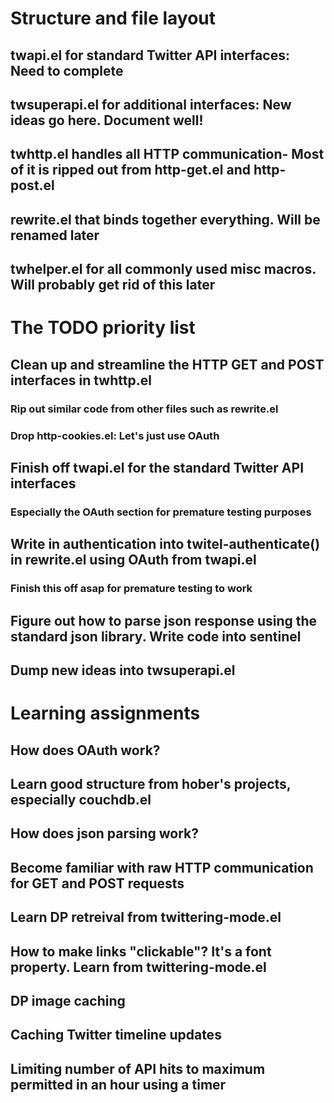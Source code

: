 * Structure and file layout
** twapi.el for standard Twitter API interfaces: Need to complete
** twsuperapi.el for additional interfaces: New ideas go here. Document well!
** twhttp.el handles all HTTP communication- Most of it is ripped out from http-get.el and http-post.el
** rewrite.el that binds together everything. Will be renamed later
** twhelper.el for all commonly used misc macros. Will probably get rid of this later
* The TODO priority list
** Clean up and streamline the HTTP GET and POST interfaces in twhttp.el
*** Rip out similar code from other files such as rewrite.el
*** Drop http-cookies.el: Let's just use OAuth
** Finish off twapi.el for the standard Twitter API interfaces
*** Especially the OAuth section for premature testing purposes
** Write in authentication into twitel-authenticate() in rewrite.el using OAuth from twapi.el
*** Finish this off asap for premature testing to work
** Figure out how to parse json response using the standard json library. Write code into sentinel
** Dump new ideas into twsuperapi.el
* Learning assignments
** How does OAuth work?
** Learn good structure from hober's projects, especially couchdb.el
** How does json parsing work?
** Become familiar with raw HTTP communication for GET and POST requests
** Learn DP retreival from twittering-mode.el
** How to make links "clickable"? It's a font property. Learn from twittering-mode.el
** DP image caching
** Caching Twitter timeline updates
** Limiting number of API hits to maximum permitted in an hour using a timer
